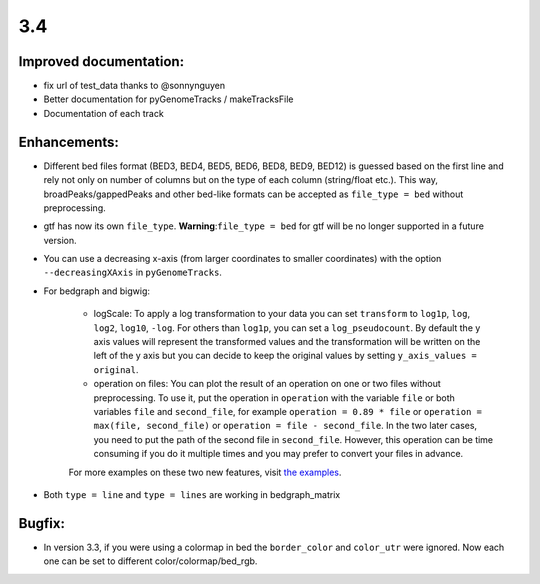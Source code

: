 3.4
===

Improved documentation:
^^^^^^^^^^^^^^^^^^^^^^^

- fix url of test_data thanks to @sonnynguyen
- Better documentation for pyGenomeTracks / makeTracksFile
- Documentation of each track

Enhancements:
^^^^^^^^^^^^^

- Different bed files format (BED3, BED4, BED5, BED6, BED8, BED9, BED12) is guessed based on the first line and rely not only on number of columns but on the type of each column (string/float etc.). This way, broadPeaks/gappedPeaks and other bed-like formats can be accepted as ``file_type = bed`` without preprocessing.

- gtf has now its own ``file_type``. **Warning**:``file_type = bed`` for gtf will be no longer supported in a future version.

- You can use a decreasing x-axis (from larger coordinates to smaller coordinates) with the option ``--decreasingXAxis`` in ``pyGenomeTracks``.

- For bedgraph and bigwig:

    - logScale: To apply a log transformation to your data you can set ``transform`` to ``log1p``, ``log``, ``log2``, ``log10``, ``-log``. For others than ``log1p``, you can set a ``log_pseudocount``. By default the y axis values will represent the transformed values and the transformation will be written on the left of the y axis but you can decide to keep the original values by setting ``y_axis_values = original``.

    - operation on files: You can plot the result of an operation on one or two files without preprocessing. To use it, put the operation in ``operation`` with the variable ``file`` or both variables ``file`` and ``second_file``, for example ``operation = 0.89 * file`` or ``operation = max(file, second_file)`` or ``operation = file - second_file``. In the two later cases, you need to put the path of the second file in ``second_file``. However, this operation can be time consuming if you do it multiple times and you may prefer to convert your files in advance.

    For more examples on these two new features, visit `the examples <https://pygenometracks.readthedocs.io/en/latest/content/examples.html#log-transform-and-operation-examples>`_.

- Both ``type = line`` and ``type = lines`` are working in bedgraph_matrix

Bugfix:
^^^^^^^

- In version 3.3, if you were using a colormap in bed the ``border_color`` and ``color_utr`` were ignored. Now each one can be set to different color/colormap/bed_rgb.
